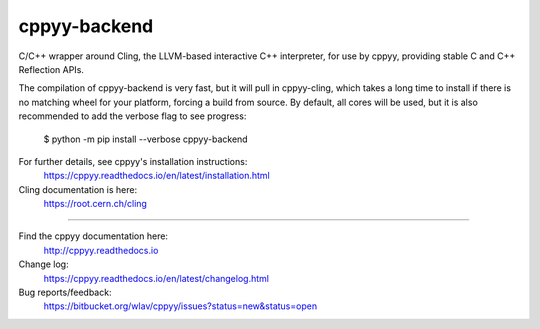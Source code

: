 cppyy-backend
=============

C/C++ wrapper around Cling, the LLVM-based interactive C++ interpreter, for
use by cppyy, providing stable C and C++ Reflection APIs.

The compilation of cppyy-backend is very fast, but it will pull in
cppyy-cling, which takes a long time to install if there is no matching wheel
for your platform, forcing a build from source. By default, all cores will be
used, but it is also recommended to add the verbose flag to see progress:

  $ python -m pip install --verbose cppyy-backend

For further details, see cppyy's installation instructions:
  https://cppyy.readthedocs.io/en/latest/installation.html


Cling documentation is here:
  https://root.cern.ch/cling

----

Find the cppyy documentation here:
  http://cppyy.readthedocs.io

Change log:
  https://cppyy.readthedocs.io/en/latest/changelog.html

Bug reports/feedback:
  https://bitbucket.org/wlav/cppyy/issues?status=new&status=open

